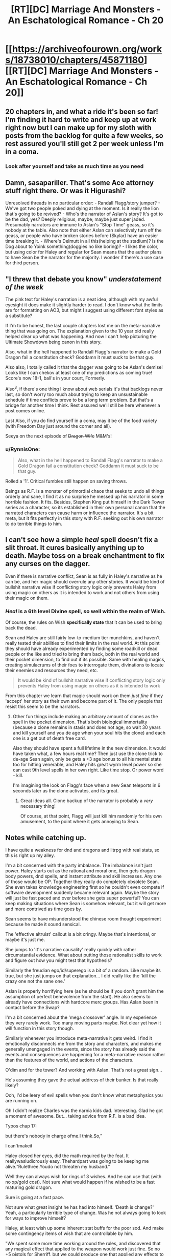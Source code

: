 #+TITLE: [RT][DC] Marriage And Monsters - An Eschatological Romance - Ch 20

* [[https://archiveofourown.org/works/18738010/chapters/45871180][[RT][DC] Marriage And Monsters - An Eschatological Romance - Ch 20]]
:PROPERTIES:
:Author: FormerlySarsaparilla
:Score: 25
:DateUnix: 1560999471.0
:DateShort: 2019-Jun-20
:END:

** 20 chapters in, and what a ride it's been so far! I'm finding it hard to write and keep up at work right now but I can make up for my sloth with posts from the backlog for quite a few weeks, so rest assured you'll still get 2 per week unless I'm in a coma.
:PROPERTIES:
:Author: FormerlySarsaparilla
:Score: 10
:DateUnix: 1561000001.0
:DateShort: 2019-Jun-20
:END:

*** Look after yourself and take as much time as you need
:PROPERTIES:
:Score: 8
:DateUnix: 1561058391.0
:DateShort: 2019-Jun-20
:END:


** Damn, sasapariller. That's some Ace attorney stuff right there. Or was it Higurashi?

Unresolved threads in no particular order: - Randall Flagg/story jumper? - We've got two people poked and dying at the moment. Is it really the lion that's going to be revived? - Who's the narrator of Aslan's story? It's got to be the dad, yes? Deeply religious, maybe; maybe just super jaded. Presumably narrators are immune to Aslan's "Stop Time" geass, so it's nobody at the table. Also note that either Aslan can selectively turn off the geass, or people who have broken stories before (Skylar) have an easier time breaking it. - Where's Delmutt in all this(helping at the stadium)? Is the Dog about to Yoink something(doggies no like boring)? - I likes the color, but using color for Haley and regular for Sean means that the author plans to have Sean be the narrator for the majority. I wonder if there's a use case for third person.
:PROPERTIES:
:Author: ashinator92
:Score: 3
:DateUnix: 1561008579.0
:DateShort: 2019-Jun-20
:END:


** "I threw that debate you know" /understatement of the week/

The pink text for Haley's narration is a neat idea, although with my awful eyesight it does make it slightly harder to read. I don't know what the limits are for formatting on AO3, but might I suggest using different font styles as a substitute?

If I'm to be honest, the last couple chapters lost me on the meta-narrative thing that was going on. The explanation given to the 10 year old really helped clear up what was happening. And now I can't help picturing the Ultimate Showdown being canon in this story.

Also, what in the hell happened to Randall Flagg's narrator to make a Gold Dragon fail a constitution check? Goddamn it must suck to be that guy.

Also also, I totally called it that the dagger was going to be Aslan's demise! Looks like I can chekov at least one of my predictions as coming true! Score's now 18-1, ball's in your court, Formerly.

Also^{3}, if there's one thing I know about web serials it's that backlogs never last, so don't worry too much about trying to keep an unsustainable schedule if time conflicts prove to be a long term problem. But that's a bridge for another time I think. Rest assured we'll still be here whenever a post comes online.

Last Also, if you do find yourself in a coma, may it be of the food variety (with Freedom Day just around the corner and all).

Seeya on the next episode of +Dragon Wife+ M&M's!
:PROPERTIES:
:Author: PDNeznor
:Score: 5
:DateUnix: 1561021470.0
:DateShort: 2019-Jun-20
:END:

*** u/RynnisOne:
#+begin_quote
  Also, what in the hell happened to Randall Flagg's narrator to make a Gold Dragon fail a constitution check? Goddamn it must suck to be that guy.
#+end_quote

Rolled a '1'. Critical fumbles still happen on saving throws.

Beings as R.F. is a monster of primordial chaos that seeks to undo all things orderly and sane, I find it as no surprise he messed up his narrator in some horrible fashion. It fits. Besides, Stephen King put himself in the Dark Tower series as a character, so its established in their own personal canon that the narrated characters can cause harm or influence the narrator. It's a bit meta, but it fits perfectly in this story with R.F. seeking out his own narrator to do terrible things to him.
:PROPERTIES:
:Author: RynnisOne
:Score: 2
:DateUnix: 1561271241.0
:DateShort: 2019-Jun-23
:END:


** I can't see how a simple /heal/ spell doesn't fix a slit throat. It cures basically anything up to death. Maybe toss on a break enchantment to fix any curses on the dagger.

Even if there is narrative conflict, Sean is as fully in Haley's narrative as he can be, and her magic should overrule any other stories. It would be kind of bullshit narrative wise if conflicting story logic only prevents Haley from using magic on others as it is intended to work and not others from using their magic on them.
:PROPERTIES:
:Author: JackStargazer
:Score: 3
:DateUnix: 1561034097.0
:DateShort: 2019-Jun-20
:END:

*** /Heal/ is a 6th level Divine spell, so well within the realm of Wish.

Of course, the rules on Wish *specifically state* that it can be used to bring back the dead.

Sean and Haley are still fairly low-to-medium tier munchkins, and haven't really tested their abilities to find their limits in the real world. At this point they should have already experimented by finding some roadkill or dead people or the like and tried to bring them back, both in the real world and their pocket dimension, to find out if its possible. Same with healing magics, creating simulacrums of their foes to interrogate them, divinations to locate their enemies and resources they need, etc.

#+begin_quote
  It would be kind of bullshit narrative wise if conflicting story logic only prevents Haley from using magic on others as it is intended to work
#+end_quote

From this chapter we learn that magic should work on them /just fine/ if they 'accept' her story as their own and become part of it. The only people that resist this seem to be the narrators.
:PROPERTIES:
:Author: RynnisOne
:Score: 2
:DateUnix: 1561271714.0
:DateShort: 2019-Jun-23
:END:

**** Other fun things include making an arbitrary amount of clones as the spell in the pocket dimension. That's both biological immortality (because a clone remains in stasis and does not age, so wait 30 years and kill yourself and you de age when your soul hits the clone) and each one is a get out of death free card.

Also they should have spent a full lifetime in the new dimension. It would have taken what, a few hours real time? Then just use the clone trick to de-age Sean again, only be gets a +3 age bonus to all his mental stats too for hitting venerable, and Haley hits great wyrm level power so she can cast 9th level spells in her own right. Like time stop. Or power word - kill.

I'm imagining the look on Flagg's face when a new Sean teleports in 6 seconds later as the clone activates, and its great.
:PROPERTIES:
:Author: JackStargazer
:Score: 3
:DateUnix: 1561293725.0
:DateShort: 2019-Jun-23
:END:

***** Great ideas all. Clone backup of the narrator is probably a /very/ necessary thing!

Of course, at that point, Flagg will just kill him randomly for his own amusement, to the point where it gets annoying to Sean.
:PROPERTIES:
:Author: RynnisOne
:Score: 2
:DateUnix: 1561303368.0
:DateShort: 2019-Jun-23
:END:


** Notes while catching up.

I have quite a weakness for dnd and dragons and litrpg with real stats, so this is right up my alley.

I'm a bit concerned with the party imbalance. The imbalance isn't just power. Haley starts out as the rational and moral one, then gets dragon body powers, dnd spells, and instant attribute and skill increases. Any one of those would be OP. Together they really do completely obsolete Sean. She even takes knowledge engineering first so he couldn't even compete if software development suddenly became relevant again. Maybe the story will just be fast paced and over before she gets super powerful? You can keep making situations where Sean is somehow relevant, but it will get more and more contrived as time goes by.

Sean seems to have misunderstood the chinese room thought experiment because he made it sound sensical.

The 'effective altruist' callout is a bit cringy. Maybe that's intentional, or maybe it's just me.

She jumps to 'It's narrative causality' really quickly with rather circumstantial evidence. What about putting those rationalist skills to work and figure out how you might test that hypothesis?

Similarly the freudian ego/id/superego is a bit of a random. Like maybe its true, but she just jumps on that explanation... I did really like the 'kill the crazy one not the sane one.'

Aslan is properly horrifying here (as he should be if you don't grant him the assumption of perfect benevolence from the start). He also seems to already have connections with hardcore merc groups. Has Aslan been in contact before the Swap?

I'm a bit concerned about the 'mega crossover' angle. In my experience they very rarely work. Too many moving parts maybe. Not clear yet how it will function in this story though.

Similarly whenever you introduce meta-narrative it gets weird. I find it emotionally disconnects me from the story and characters, and makes me generally unengaged in the events, since the story has already said the events and consequences are happening for a meta-narrative reason rather than the features of the world, and actions of the characters.

O'dim and for the tower? And working with Aslan. That's not a great sign...

He's assuming they gave the actual address of their bunker. Is that really likely?

Ooh, I'd be leery of evil spells when you don't know what metaphysics you are running on.

Oh I didn't realize Charles was the narnia kids dad. Interesting. Glad he got a moment of awesome. But... taking advice from R.F. is a bad idea.

Typos chap 17:

but there's nobody in charge ofme.I think.So,”

I can'tmakeit

Haley closed her eyes, did the math required by the feat. It reallywasludicrously easy. Thehardpart was going to be keeping me alive.“Rulethree.Youdo not threaten my husband.”

Well they can always wish for rings of 3 wishes. And he can use that (with no xp/gold cost). Not sure what would happen if he wished to be a fast maturing gold dragon.

Sure is going at a fast pace.

Not sure what great insight he has had into himself. 'Death is change?' Yeah, a particularly terrible type of change. Was he not always going to look for ways to improve himself?

Haley, at least wish up some inherent stat buffs for the poor sod. And make some contingency items of wish that are controllable by him.

"We spent some more time working around the rules, and discovered that any magical effect that applied to the weapon would work just fine. So no +5 pistols for Sherriff, but we could produce one that applied any effects to its ammunition." I don't understand. Why can't you have +5 pistols? Besides cost.

Oh, she can't age in the demiplane? Shame. She should still be able to work on her sorcery right?

"So we can't count on help there, aside from the fact that I am narrating, in some fashion, so my survival may be assumed." Err, I wouldn't bet on it if I were you.

"There may be a God, capital G, out there. Given what we know about stories I'd say it's almost a guarantee. But Aslan was never the real deal." I don't see why the stories would tell you that. The capital G is usually used to denote the three Omnis. Being part of a story would kinda preclude that.

In what way did she think she earned the power, so that she's upset to learn he gave it to her? Doesn't make sense to me.

If she can be her own narrator, she's even more OP.

The children are actually children, and he's attacking their religion half the time. Why don't they have Haley and her stratospheric stats do the debating?

Well I guess Randall understands that talking is a free action, if he can do all that before Haley can do anything. Why wouldn't he have a bunch of awesome contingency items and buffs up is the question. Maybe Randall popped an AMF silently or something?
:PROPERTIES:
:Author: nohat
:Score: 3
:DateUnix: 1561099140.0
:DateShort: 2019-Jun-21
:END:

*** u/RynnisOne:
#+begin_quote
  I'm a bit concerned with the party imbalance.
#+end_quote

/This/. It's been present since the beginning of the story, but is getting more pronounced as we go along, and has really ramped up now, especially since Sean is basically her 'weak spot' in /every way conceivable/. Not just emotionally, but if he dies her entire story is likely to unravel. It's rapidly appraoching the "Superman Dillema" levels where you have one super-godly character and a bunch of normies running around together, when they should clearly be tackling /completely/ different problems.

#+begin_quote
  Sean seems to have misunderstood the chinese room thought experiment because he made it sound sensical.
#+end_quote

What's nonsensical about the Chinese Room thought experiment? Makes perfect sense to me. It boils down to "A sufficiently advanced program can be mistaken for sapience". Maybe it was easier to accept since I'm a Mass Effect fan and the game world is full of examples of this, called VI's.

#+begin_quote
  O'dim and for the tower
#+end_quote

I don't see Randall Flag every saying "For the tower!" in any way that isn't ironic. Considering his primary goal is to /destroy/ said Tower and undo all of existence.

#+begin_quote
  Ooh, I'd be leery of evil spells when you don't know what metaphysics you are running on.
#+end_quote

It's running on Pathfinder logic, which is heavily modified 3.X logic from the D&D days. A lot of it doesn't make sense. In theory, Infernal Healing is an 'evil' spell because its component is devil/demon blood, and thematically the spell enhances it and puts it in your body to repair it. That's roughly like saying eating meat from an evil cow is an evil act because the evil substance sates your hunger.

#+begin_quote
  I don't understand. Why can't you have +5 pistols?
#+end_quote

Because a +5 pistol gives a +5 /enhancement/ bonus to *your attack rolls*. Yes, the weapon is magical, but its giving its buff to you.

Why she doesn't have her 8 million+ simulacra cranking out fat stacks of +1 /shocking, flaming, thundering, frost, corrosive, dry load, phantom, Bane/ (of each creature type seperately) ammunition is beyond me. Bane ammo makes you 10% more likely to hit, does more bonus damage than any two other damage mods, and ignores all the damage resistances (but not immunities) of the foe. It'd be messy carrying ammo of different Bane types for different creatures, but I'm *pretty sure* Magical Beast (Aslan) and Outsider-bane (Randall) weapons would work really well right about now. Humanoid (Human) would probably be the most common, though. Being able to fire them underwater or in a vacuum, while also doing a little of each of the elemental types of damage (letting you see what the target resists and is weak against) seem like very handy additions.

Nor why those pistoles aren't of the /distance, ghost touch, glamered, impervious, merciful, plummeting, seeking, shadowshooting, silencing, and veering/ variety. They would have extended range attacks that can optionally not kill the target, hit things that are ghostly or not fully in our dimension, knock flying enemies out of the sky, ignore cover and concealment for the purposes of hitting things, make no sounds when they fire, can create their own quasi-real ammo, and appear to be any object of similar size that the wielder desires--an illusion that goes away when they are used to attack.

I know the writer doesn't want them to munchkin too bad, but I /really/ can't understand why those pistols don't have /Merficful/ on them, given Sean's nature. He'd have guns that can blow up objects but would be able to shoot someone unconscious rather than kill them--something he could turn off if he needed lethal attacks. Combined with the Phantom ammo, eh could literally shoot someone into unconsciousness and they'd have no wounds or bruises from the ordeal. I also don't know why /Seeking/ (ignores concealment) and /Veering/ (ignores cover) aren't on there, either. Even being able to see a creature's pinky toe behind a bush or sticking out around a corner would let him shoot them as if they were standing in the middle of an empty street. Combined with Sheriff's skill at weapons, he'd practically be a Roland Deschain clone, able to shoot entire /towns/ of people, but not actually have to kill them in the process. Only things with obscene amounts of health (fully grown dragons, for instance) would be able to tank that for long enough to stop him.

Of course, this gets back to the power disparity bit. The power disparity /has/ to be intentional, otherwise we'd likely see stuff like this.
:PROPERTIES:
:Author: RynnisOne
:Score: 3
:DateUnix: 1561273703.0
:DateShort: 2019-Jun-23
:END:

**** u/nohat:
#+begin_quote
  This. It's been present since the beginning of the story, but is getting more pronounced as we go along, and has really ramped up now, especially since Sean is basically her 'weak spot' in every way conceivable. Not just emotionally, but if he dies her entire story is likely to unravel. It's rapidly appraoching the "Superman Dillema" levels where you have one super-godly character and a bunch of normies running around together, when they should clearly be tackling completely different problems.
#+end_quote

Ya. I think he's splitting the story here actually. Haley is too powerful, so she'll be off screen while Sean does 100 pushups a day in hell. Feels a bit contrived, but we'll see.

#+begin_quote
  What's nonsensical about the Chinese Room thought experiment? Makes perfect sense to me. It boils down to "A sufficiently advanced program can be mistaken for sapience". Maybe it was easier to accept since I'm a Mass Effect fan and the game world is full of examples of this, called VI's.
#+end_quote

The chinese room thought experiment is supposed to be proof that AI's can't really think. That they can't have understanding (unlike humans). Sean's explanation (and apparently yours) is that a 'chinese room' chatbot style program could exist. That's a much weaker claim. Even mass effect VI's aren't really chinese room programs, because when they are sufficiently advanced and powerful they become a true AI.

#+begin_quote
  I don't see Randall Flag every saying "For the tower!" in any way that isn't ironic. Considering his primary goal is to destroy said Tower and undo all of existence.
#+end_quote

His mercs were shouting 'for the tower.' Not sure why, but mainly it just solidified the reference.

#+begin_quote
  It's running on Pathfinder logic, which is heavily modified 3.X logic from the D&D days. A lot of it doesn't make sense. In theory, Infernal Healing is an 'evil' spell because its component is devil/demon blood, and thematically the spell enhances it and puts it in your body to repair it. That's roughly like saying eating meat from an evil cow is an evil act because the evil substance sates your hunger.
#+end_quote

Our logic says that there's no reason Infernal Healing should be actually evil, but pathfinder metaphysics says it is capital E Evil. They haven't really mapped out how pathfinder and real life logic interact (eg have they tested if the squareroot of 2 is 1.5?) So I would be very leery of using something that is specifically called out as being Metaphysically Evil, even, or especially, if I can't understand why.

#+begin_quote
  Because a +5 pistol gives a +5 enhancement bonus to your attack rolls. Yes, the weapon is magical, but its giving its buff to you.
#+end_quote

I'm not sure why he would say that a +5 pistol is enchanting the user to make them more skillful instead of simply being a much better weapon, as that isn't stated or implied in the rules (iirc). Things that buff a creature will simply say so. For instance a masterwork weapon has a +1 bonus to hit (just like a magic +1 weapon), but is clearly not enchanting the user, just the weapon being of high quality.

#+begin_quote
  Why she doesn't have her 8 million+ simulacra cranking out fat stacks of +1 shocking, flaming, thundering, frost, corrosive, dry load, phantom, Bane (of each creature type seperately) ammunition is beyond me. Bane ammo makes you 10% more likely to hit, does more bonus damage than any two other damage mods, and ignores all the damage resistances (but not immunities) of the foe. It'd be messy carrying ammo of different Bane types for different creatures, but I'm pretty sure Magical Beast (Aslan) and Outsider-bane (Randall) weapons would work really well right about now. Humanoid (Human) would probably be the most common, though. Being able to fire them underwater or in a vacuum, while also doing a little of each of the elemental types of damage (letting you see what the target resists and is weak against) seem like very handy additions.
#+end_quote

No idea. Even if they are acting limited by 25000gp they can get a lot if you enchant a single ammunition with that.

#+begin_quote
  Nor why those pistoles aren't of the distance, ghost touch, glamered, impervious, merciful, plummeting, seeking, shadowshooting, silencing, and veering variety.
#+end_quote

I get the impression they haven't actually started crafting at super speed in the demiplane so are limited to 25kgp. Doesn't really make sense though. You do need a base +1 so can't fit quite all of those on.

He can also just equip thousands of contingent items, that are contingencies to go off when he twitches his thumb or whatever. That's assuming that standard push a button magic items don't work for him for some strange reason. Get some traps to reapply his buffstack at the necessary intervals and he's at least moderately competitive. I guess pathfinder removed polymorph, but did they remove all the ways to mind switch (depends on how many splat books you allow)? Gate in something awesome and do a true mind switch. There are lots of ways to make Sean awesome, though admittedly not quite as awsome as Haley.

Seems like the author doesn't want them to be complete munchkins, just paddle in the shallow end. Really though, once the author allowed infinite wish loop, the, err, genie was out of the bag, so might as well go for broke. I'm guessing it doesn't really matter since he's having stories fight at the level of narrative, not straight mechanical power.

The issue of imbalance is even worse here, since Haley is super intelligent, wise, and charismatic. Why would Sean be the point man in the trial? Why would he come up with the plan, and Haley not be able to think of a better one?
:PROPERTIES:
:Author: nohat
:Score: 3
:DateUnix: 1561353431.0
:DateShort: 2019-Jun-24
:END:

***** u/RynnisOne:
#+begin_quote
  Feels a bit contrived, but we'll see.
#+end_quote

Not so much contrived as /necessary/. They pretty much have to split to handle problems that they are able to handle, because having them together means one of them is always in dire danger of death or the other is just bored as problems are handled with a snap of the fingers.

#+begin_quote
  The chinese room thought experiment is supposed to be proof that AI's can't really think. That they can't have understanding (unlike humans). Sean's explanation (and apparently yours) is that a 'chinese room' chatbot style program could exist. That's a much weaker claim. Even mass effect VI's aren't really chinese room programs, because when they are sufficiently advanced and powerful they become a true AI.
#+end_quote

I don't see how it's proof they can't think at all. The primary difference between an AI and a VI/Chinese Room is self-awareness, ie: sapience. The secondary difference, derived from the primary, is that an AI can modify its own behavior, something that the Chinese Room can't do. You can't both fake self-awareness and consciously modify your own behavior. If the machine is capable of doing both, it /is/ actually self aware and sapient.

My personal belief is that AI can't be created directly, but starts in a VI-like state that has to achieve full AI status through adaptive learning and processing of sufficient input. But that's neither here nor there.

#+begin_quote
  His mercs were shouting 'for the tower.' Not sure why, but mainly it just solidified the reference.
#+end_quote

Most likely. I wonder if the author has read the entire Dark Tower.

#+begin_quote
  So I would be very leery of using something that is specifically called out as being Metaphysically Evil, even, or especially, if I can't understand why.
#+end_quote

Why? Only Pathfinder's metaphysical good or spells/abilities that target said Evil would apply. Since there aren't any of those that aren't controlled by Sean's story, then there is no threat.

#+begin_quote
  I'm not sure why he would say that a +5 pistol is enchanting the user to make them more skillful instead of simply being a much better weapon, as that isn't stated or implied in the rules (iirc).
#+end_quote

You make the attack roll. The weapon doesn't make the attack. Like in the real world, guns don't kill people, people kill people easier using guns. You the player roll the die, and add the stat's that your character has to add to it: BAB, Dex modifier, all sorts of various other mods including luck, competence, etc, etc, and /enhancement/ bonuses. The weapon enhances your roll.

If it makes you feel any better, I offer a second explanation: Sean is not a Pathfinder character. He /doesn't have an attack roll to modify/.

#+begin_quote
  but is clearly not enchanting the user, just the weapon being of high quality.
#+end_quote

I never said that it enchanted the user. I said it applies a bonus to the /user's attack rolls/. It has nothing to do with magic. If the weapon somehow granted the *Weapon Focus* Feat to the user for its own attacks, then Sean would still not get that bonus. If it offered a /luck/ or /competence/ bonus somehow, it still would not work for him.

#+begin_quote
  Even if they are acting limited by 25000gp they can get a lot if you enchant a single ammunition with that.
#+end_quote

You don't wish for the item. You wish for the materials to /create/ the item. "I wish for the equivalent of 25,000 GP in materials that are a suitable contribution toward the end goal of crafting a /+10 pistol/." Repeat as necessary.

Don't have the crafting feat? Make a custom item that grants you the feat. Worried about XP? She's passively generating a lot of self-XP over time simply by existing for some reason. Use it.

#+begin_quote
  You do need a base +1 so can't fit quite all of those on.
#+end_quote

At least two of those mods are a flat +GP value, not a +1 bonus. And you can 'upgrade' items with the crafting rules. They don't have to be crafted or wished for all in one go, although it would help to create the 'base' form (the equivalent of a +3, which makes 18,000 GP worth, and whatever other flat +GP cost mods will fit) with the Wish and then add to that.

Oh, it takes time? Demiplane. Oh, the rules say you have to compare it to real world time? Make four pistols, give him two now, have Simulacra working on the other two ultimate weapons. *NOTE*: The Author might actually have those going on in the background.

#+begin_quote
  guess pathfinder removed polymorph, but did they remove all the ways to mind switch
#+end_quote

They didn't so much remove it as 'nerf it from its godly broken state'. As it is, the Mind Switch must be able to affect the targets, so again it needs to be part of Seans story or those who are directly opposing Haley... and I'm not sure I'd want to give my enemies a dragon body. As Sean is the Narrator of it, I doubt they'd work on him.

#+begin_quote
  Why would Sean be the point man in the trial?
#+end_quote

Why bother indulging in their story at all? Pathfinder is all about a collection of plucky heroes rising up against tyrants and overthrowing them, saving their world from destruction. Make it the /Pathfinder/ story, not the /Narnia/ story.
:PROPERTIES:
:Author: RynnisOne
:Score: 2
:DateUnix: 1561435767.0
:DateShort: 2019-Jun-25
:END:
